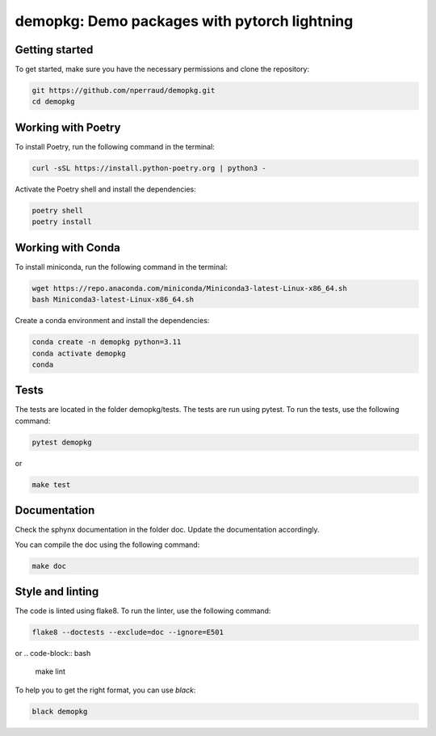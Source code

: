 demopkg: Demo packages with pytorch lightning
=============================================


Getting started
---------------

To get started, make sure you have the necessary permissions and clone the repository:

.. code-block:: bash

   git https://github.com/nperraud/demopkg.git
   cd demopkg


Working with Poetry
-------------------

To install Poetry, run the following command in the terminal:

.. code-block:: bash

   curl -sSL https://install.python-poetry.org | python3 -

Activate the Poetry shell and install the dependencies:

.. code-block:: bash

   poetry shell
   poetry install

Working with Conda
------------------

To install miniconda, run the following command in the terminal:

.. code-block:: bash
   
      wget https://repo.anaconda.com/miniconda/Miniconda3-latest-Linux-x86_64.sh
      bash Miniconda3-latest-Linux-x86_64.sh

Create a conda environment and install the dependencies:

.. code-block:: bash

   conda create -n demopkg python=3.11
   conda activate demopkg
   conda 




Tests
-----

The tests are located in the folder demopkg/tests. The tests are run using pytest. To run the tests, use the following command:

.. code-block:: bash

   pytest demopkg

or

.. code-block:: bash
   
   make test



Documentation
-------------

Check the sphynx documentation in the folder doc. Update the documentation accordingly.

You can compile the doc using the following command:

.. code-block:: bash

   make doc



Style and linting
-----------------

The code is linted using flake8. To run the linter, use the following command:

.. code-block:: bash

   flake8 --doctests --exclude=doc --ignore=E501

or
.. code-block:: bash
   
   make lint


To help you to get the right format, you can use `black`:

.. code-block:: bash

   black demopkg
